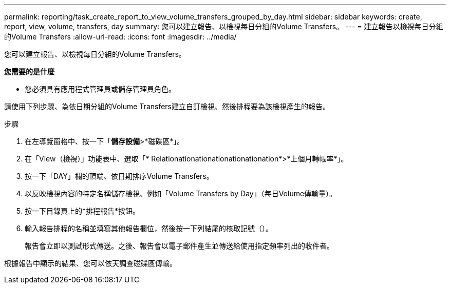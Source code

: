 ---
permalink: reporting/task_create_report_to_view_volume_transfers_grouped_by_day.html 
sidebar: sidebar 
keywords: create, report, view, volume, transfers, day 
summary: 您可以建立報告、以檢視每日分組的Volume Transfers。 
---
= 建立報告以檢視每日分組的Volume Transfers
:allow-uri-read: 
:icons: font
:imagesdir: ../media/


[role="lead"]
您可以建立報告、以檢視每日分組的Volume Transfers。

*您需要的是什麼*

* 您必須具有應用程式管理員或儲存管理員角色。


請使用下列步驟、為依日期分組的Volume Transfers建立自訂檢視、然後排程要為該檢視產生的報告。

.步驟
. 在左導覽窗格中、按一下「*儲存設備*>*磁碟區*」。
. 在「View（檢視）」功能表中、選取「* Relationationationationationationation*>*上個月轉帳率*」。
. 按一下「DAY」欄的頂端、依日期排序Volume Transfers。
. 以反映檢視內容的特定名稱儲存檢視、例如「Volume Transfers by Day」（每日Volume傳輸量）。
. 按一下目錄頁上的*排程報告*按鈕。
. 輸入報告排程的名稱並填寫其他報告欄位，然後按一下列結尾的核取記號（image:../media/blue_check.gif[""]）。
+
報告會立即以測試形式傳送。之後、報告會以電子郵件產生並傳送給使用指定頻率列出的收件者。



根據報告中顯示的結果、您可以依天調查磁碟區傳輸。

